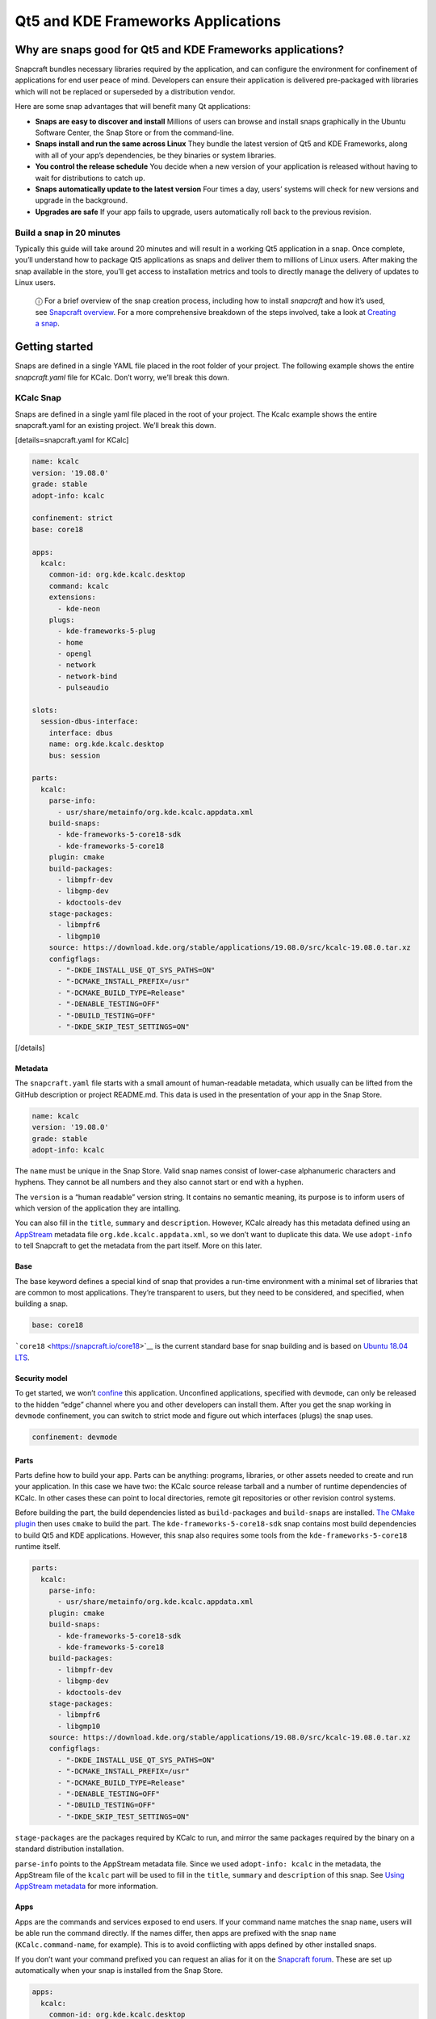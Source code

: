 .. 13753.md

.. \_qt5-and-kde-frameworks-applications:

Qt5 and KDE Frameworks Applications
===================================

Why are snaps good for Qt5 and KDE Frameworks applications?
-----------------------------------------------------------

Snapcraft bundles necessary libraries required by the application, and can configure the environment for confinement of applications for end user peace of mind. Developers can ensure their application is delivered pre-packaged with libraries which will not be replaced or superseded by a distribution vendor.

Here are some snap advantages that will benefit many Qt applications:

-  **Snaps are easy to discover and install** Millions of users can browse and install snaps graphically in the Ubuntu Software Center, the Snap Store or from the command-line.
-  **Snaps install and run the same across Linux** They bundle the latest version of Qt5 and KDE Frameworks, along with all of your app’s dependencies, be they binaries or system libraries.
-  **You control the release schedule** You decide when a new version of your application is released without having to wait for distributions to catch up.
-  **Snaps automatically update to the latest version** Four times a day, users’ systems will check for new versions and upgrade in the background.
-  **Upgrades are safe** If your app fails to upgrade, users automatically roll back to the previous revision.

Build a snap in 20 minutes
~~~~~~~~~~~~~~~~~~~~~~~~~~

Typically this guide will take around 20 minutes and will result in a working Qt5 application in a snap. Once complete, you’ll understand how to package Qt5 applications as snaps and deliver them to millions of Linux users. After making the snap available in the store, you’ll get access to installation metrics and tools to directly manage the delivery of updates to Linux users.

   ⓘ For a brief overview of the snap creation process, including how to install *snapcraft* and how it’s used, see `Snapcraft overview <snapcraft-overview.md>`__. For a more comprehensive breakdown of the steps involved, take a look at `Creating a snap <creating-a-snap.md>`__.

Getting started
---------------

Snaps are defined in a single YAML file placed in the root folder of your project. The following example shows the entire *snapcraft.yaml* file for KCalc. Don’t worry, we’ll break this down.

KCalc Snap
~~~~~~~~~~

Snaps are defined in a single yaml file placed in the root of your project. The Kcalc example shows the entire snapcraft.yaml for an existing project. We’ll break this down.

[details=snapcraft.yaml for KCalc]

.. code:: yaml

   name: kcalc
   version: '19.08.0'
   grade: stable
   adopt-info: kcalc

   confinement: strict
   base: core18

   apps:
     kcalc:
       common-id: org.kde.kcalc.desktop
       command: kcalc
       extensions:
         - kde-neon
       plugs:
         - kde-frameworks-5-plug
         - home
         - opengl
         - network
         - network-bind
         - pulseaudio

   slots:
     session-dbus-interface:
       interface: dbus
       name: org.kde.kcalc.desktop
       bus: session

   parts:
     kcalc:
       parse-info:
         - usr/share/metainfo/org.kde.kcalc.appdata.xml
       build-snaps:
         - kde-frameworks-5-core18-sdk
         - kde-frameworks-5-core18
       plugin: cmake
       build-packages:
         - libmpfr-dev
         - libgmp-dev
         - kdoctools-dev
       stage-packages:
         - libmpfr6
         - libgmp10
       source: https://download.kde.org/stable/applications/19.08.0/src/kcalc-19.08.0.tar.xz
       configflags:
         - "-DKDE_INSTALL_USE_QT_SYS_PATHS=ON"
         - "-DCMAKE_INSTALL_PREFIX=/usr"
         - "-DCMAKE_BUILD_TYPE=Release"
         - "-DENABLE_TESTING=OFF"
         - "-DBUILD_TESTING=OFF"
         - "-DKDE_SKIP_TEST_SETTINGS=ON"

[/details]

Metadata
^^^^^^^^

The ``snapcraft.yaml`` file starts with a small amount of human-readable metadata, which usually can be lifted from the GitHub description or project README.md. This data is used in the presentation of your app in the Snap Store.

.. code:: yaml

   name: kcalc
   version: '19.08.0'
   grade: stable
   adopt-info: kcalc

The ``name`` must be unique in the Snap Store. Valid snap names consist of lower-case alphanumeric characters and hyphens. They cannot be all numbers and they also cannot start or end with a hyphen.

The ``version`` is a “human readable” version string. It contains no semantic meaning, its purpose is to inform users of which version of the application they are intalling.

You can also fill in the ``title``, ``summary`` and ``description``. However, KCalc already has this metadata defined using an `AppStream <https://www.freedesktop.org/wiki/Distributions/AppStream/>`__ metadata file ``org.kde.kcalc.appdata.xml``, so we don’t want to duplicate this data. We use ``adopt-info`` to tell Snapcraft to get the metadata from the part itself. More on this later.

Base
^^^^

The base keyword defines a special kind of snap that provides a run-time environment with a minimal set of libraries that are common to most applications. They’re transparent to users, but they need to be considered, and specified, when building a snap.

.. code:: yaml

   base: core18

```core18`` <https://snapcraft.io/core18>`__ is the current standard base for snap building and is based on `Ubuntu 18.04 LTS <http://releases.ubuntu.com/18.04/>`__.

Security model
^^^^^^^^^^^^^^

To get started, we won’t `confine <snap-confinement.md>`__ this application. Unconfined applications, specified with ``devmode``, can only be released to the hidden “edge” channel where you and other developers can install them. After you get the snap working in ``devmode`` confinement, you can switch to strict mode and figure out which interfaces (plugs) the snap uses.

.. code:: yaml

   confinement: devmode

Parts
^^^^^

Parts define how to build your app. Parts can be anything: programs, libraries, or other assets needed to create and run your application. In this case we have two: the KCalc source release tarball and a number of runtime dependencies of KCalc. In other cases these can point to local directories, remote git repositories or other revision control systems.

Before building the part, the build dependencies listed as ``build-packages`` and ``build-snaps`` are installed. `The CMake plugin <the-cmake-plugin.md>`__ then uses ``cmake`` to build the part. The ``kde-frameworks-5-core18-sdk`` snap contains most build dependencies to build Qt5 and KDE applications. However, this snap also requires some tools from the ``kde-frameworks-5-core18`` runtime itself.

.. code:: yaml

   parts:
     kcalc:
       parse-info:
         - usr/share/metainfo/org.kde.kcalc.appdata.xml
       plugin: cmake
       build-snaps:
         - kde-frameworks-5-core18-sdk
         - kde-frameworks-5-core18
       build-packages:
         - libmpfr-dev
         - libgmp-dev
         - kdoctools-dev
       stage-packages:
         - libmpfr6
         - libgmp10
       source: https://download.kde.org/stable/applications/19.08.0/src/kcalc-19.08.0.tar.xz
       configflags:
         - "-DKDE_INSTALL_USE_QT_SYS_PATHS=ON"
         - "-DCMAKE_INSTALL_PREFIX=/usr"
         - "-DCMAKE_BUILD_TYPE=Release"
         - "-DENABLE_TESTING=OFF"
         - "-DBUILD_TESTING=OFF"
         - "-DKDE_SKIP_TEST_SETTINGS=ON"

``stage-packages`` are the packages required by KCalc to run, and mirror the same packages required by the binary on a standard distribution installation.

``parse-info`` points to the AppStream metadata file. Since we used ``adopt-info: kcalc`` in the metadata, the AppStream file of the ``kcalc`` part will be used to fill in the ``title``, ``summary`` and ``description`` of this snap. See `Using AppStream metadata <using-external-metadata.md#qt5-and-kde-frameworks-applications-heading--appstream>`__ for more information.

Apps
^^^^

Apps are the commands and services exposed to end users. If your command name matches the snap ``name``, users will be able run the command directly. If the names differ, then apps are prefixed with the snap ``name`` (``KCalc.command-name``, for example). This is to avoid conflicting with apps defined by other installed snaps.

If you don’t want your command prefixed you can request an alias for it on the `Snapcraft forum <https://snapcraft.io/docs/process-for-aliases-auto-connections-and-tracks>`__. These are set up automatically when your snap is installed from the Snap Store.

.. code:: yaml

   apps:
     kcalc:
       common-id: org.kde.kcalc.desktop
       command: kcalc
       extensions:
         - kde-neon
       plugs:
         - home
         - opengl
         - network
         - network-bind
         - pulseaudio

You can see we use the ```kde-neon`` extension <the-kde-neon-extension.md>`__. This extension will make Qt5 and KDE libraries available to the snap at run time and it will configure the run time environment of the application so that all desktop functionality is correctly initialised.

The ``common-id`` field is used to link the AppStream metadata to this application. As a result, we don’t need to `manually specify the ``.desktop`` entry file <desktop-files-for-menu-integration.md>`__ because it’s already defined in AppStream. See `Using AppStream metadata <using-external-metadata.md#qt5-and-kde-frameworks-applications-heading--appstream>`__ for more information.

Building the snap
~~~~~~~~~~~~~~~~~

You can download the example repository with the following command:

.. code:: bash

   $ git clone https://github.com/galgalesh/kcalc.git

After you’ve created the *snapcraft.yaml*, you can build the snap by simply executing the *snapcraft* command in the project directory:

.. code:: bash

   $ snapcraft
   Using 'snapcraft.yaml': Project assets will be searched for from the 'snap' directory.
   Launching a VM.
   [...]
   Snapped kcalc_19.08.0_amd64.snap

..

   ⚠ The extension used in this example currently only works on amd64 systems. Other architectures like arm are not supported.

The resulting snap can be installed locally. This requires the ``--dangerous`` flag because the snap is not signed by the Snap Store. The ``--devmode`` flag acknowledges that you are installing an unconfined application:

.. code:: bash

   $ sudo snap install kcalc_19.08.0_amd64.snap --devmode --dangerous

You can then try it out:

.. code:: bash

   $ snap run kcalc

Removing the snap is simple too:

.. code:: bash

   $  sudo snap remove kcalc

You can clean up the build environment with the following command:

.. code:: bash

   $ snapcraft clean

By default, when you make a change to snapcraft.yaml, snapcraft only builds the parts that have changed. Cleaning a build, however, forces your snap to be rebuilt in a clean environment and will take longer.

Publishing your snap
--------------------

To share your snaps you need to publish them in the Snap Store. First, create an account on `the dashboard <https://dashboard.snapcraft.io/dev/account/>`__. Here you can customise how your snaps are presented, review your uploads and control publishing.

You’ll need to choose a unique “developer namespace” as part of the account creation process. This name will be visible by users and associated with your published snaps.

Make sure the ``snapcraft`` command is authenticated using the email address attached to your Snap Store account:

.. code:: bash

   $ snapcraft login

Reserve a name for your snap
~~~~~~~~~~~~~~~~~~~~~~~~~~~~

You can publish your own version of a snap, provided you do so under a name you have rights to. You can register a name on `dashboard.snapcraft.io <https://dashboard.snapcraft.io/register-snap/>`__, or by running the following command:

.. code:: bash

   $ snapcraft register mysnap

Be sure to update the ``name:`` in your ``snapcraft.yaml`` to match this registered name, then run ``snapcraft`` again.

Upload your snap
~~~~~~~~~~~~~~~~

Use snapcraft to push the snap to the Snap Store.

.. code:: bash

   $ snapcraft upload --release=edge mysnap_*.snap

If you’re happy with the result, you can commit the snapcraft.yaml to your GitHub repo and `turn on automatic builds <https://build.snapcraft.io>`__ so any further commits automatically get released to edge, without requiring you to manually build locally.

Congratulations! You’ve just built and published your first Go snap. For a more in-depth overview of the snap building process, see `Creating a snap <creating-a-snap.md>`__.
